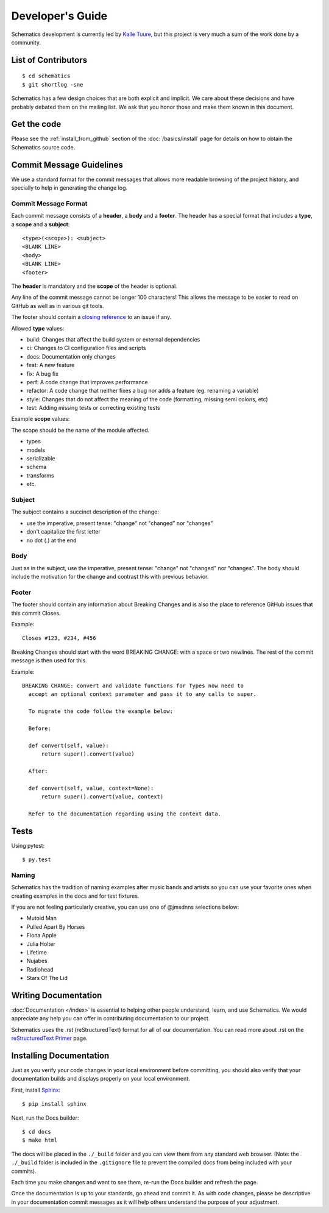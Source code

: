 .. _development:

=================
Developer's Guide
=================

Schematics development is currently led by `Kalle Tuure <kalle@goodtimes.fi>`_,
but this project is very much a sum of the work done by a community.


.. _development_contributors:

List of Contributors
====================

::

  $ cd schematics
  $ git shortlog -sne

Schematics has a few design choices that are both explicit and implicit. We
care about these decisions and have probably debated them on the mailing list.
We ask that you honor those and make them known in this document.


.. _development_get_the_code:

Get the code
============

Please see the :ref:`install_from_github` section of the :doc:`/basics/install`
page for details on how to obtain the Schematics source code.


.. _development_commit_guidelines:

Commit Message Guidelines
=========================

We use a standard format for the commit messages that allows more readable
browsing of the project history, and specially to help in generating the
change log.

Commit Message Format
---------------------

Each commit message consists of a **header**, a **body** and a **footer**.
The header has a special format that includes a **type**, a **scope**
and a **subject**:

::

  <type>(<scope>): <subject>
  <BLANK LINE>
  <body>
  <BLANK LINE>
  <footer>

The **header** is mandatory and the **scope** of the header is optional.

Any line of the commit message cannot be longer 100 characters! This allows
the message to be easier to read on GitHub as well as in various git tools.

The footer should contain a `closing reference <https://help.github.com/articles/closing-issues-via-commit-messages/>`_ to an issue if any.

Allowed **type** values:

- build: Changes that affect the build system or external dependencies
- ci: Changes to CI configuration files and scripts
- docs: Documentation only changes
- feat: A new feature
- fix: A bug fix
- perf: A code change that improves performance
- refactor: A code change that neither fixes a bug nor adds a feature (eg. renaming a variable)
- style: Changes that do not affect the meaning of the code (formatting, missing semi colons, etc)
- test: Adding missing tests or correcting existing tests

Example **scope** values:

The scope should be the name of the module affected.

- types
- models
- serializable
- schema
- transforms
- etc.

Subject
-------

The subject contains a succinct description of the change:

- use the imperative, present tense: "change" not "changed" nor "changes"
- don't capitalize the first letter
- no dot (.) at the end

Body
----

Just as in the subject, use the imperative, present tense: "change" not
"changed" nor "changes". The body should include the motivation for the
change and contrast this with previous behavior.

Footer
------

The footer should contain any information about Breaking Changes and is
also the place to reference GitHub issues that this commit Closes.

Example:
::

  Closes #123, #234, #456

Breaking Changes should start with the word BREAKING CHANGE: with a space
or two newlines. The rest of the commit message is then used for this.

Example:

::

  BREAKING CHANGE: convert and validate functions for Types now need to
    accept an optional context parameter and pass it to any calls to super.

    To migrate the code follow the example below:

    Before:

    def convert(self, value):
        return super().convert(value)

    After:

    def convert(self, value, context=None):
        return super().convert(value, context)

    Refer to the documentation regarding using the context data.


.. _development_tests:

Tests
=====

Using pytest::

  $ py.test

Naming
------

Schematics has the tradition of naming examples after music bands and artists
so you can use your favorite ones when creating examples in the docs and for
test fixtures.

If you are not feeling particularly creative, you can use one of @jmsdnns
selections below:

- Mutoid Man
- Pulled Apart By Horses
- Fiona Apple
- Julia Holter
- Lifetime
- Nujabes
- Radiohead
- Stars Of The Lid


.. _writing_documentation:

Writing Documentation
=====================

:doc:`Documentation </index>` is essential to helping other people understand,
learn, and use Schematics. We would appreciate any help you can offer in
contributing documentation to our project.

Schematics uses the .rst (reStructuredText) format for all of our
documentation. You can read more about .rst on the `reStructuredText Primer <http://sphinx-doc.org/rest.html>`_
page.


.. _installing_documentation:

Installing Documentation
========================

Just as you verify your code changes in your local environment before
committing, you should also verify that your documentation builds and displays
properly on your local environment.

First, install `Sphinx <http://sphinx-doc.org/latest/install.html>`_:

::

  $ pip install sphinx

Next, run the Docs builder:

::

  $ cd docs
  $ make html

The docs will be placed in the ``./_build`` folder and you can view them from
any standard web browser. (Note: the ``./_build`` folder is included in the
``.gitignore`` file to prevent the compiled docs from being included with your
commits).

Each time you make changes and want to see them, re-run the Docs builder and
refresh the page.

Once the documentation is up to your standards, go ahead and commit it. As with
code changes, please be descriptive in your documentation commit messages as it
will help others understand the purpose of your adjustment.

